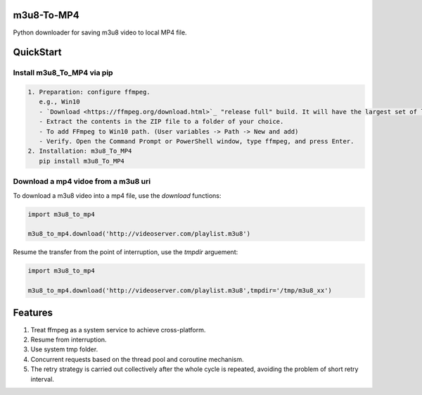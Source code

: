 .. image:: https://img.shields.io/pypi/v/m3u8-To-MP4?style=flat-square   :alt: PyPI


m3u8-To-MP4
============

Python downloader for saving m3u8 video to local MP4 file.

QuickStart
=============


Install m3u8_To_MP4 via pip
---------------------------------------


.. code-block:: python

   1. Preparation: configure ffmpeg.
      e.g., Win10
      - `Download <https://ffmpeg.org/download.html>`_ "release full" build. It will have the largest set of libraries with greater functionality.
      - Extract the contents in the ZIP file to a folder of your choice.
      - To add FFmpeg to Win10 path. (User variables -> Path -> New and add)
      - Verify. Open the Command Prompt or PowerShell window, type ffmpeg, and press Enter.
   2. Installation: m3u8_To_MP4
      pip install m3u8_To_MP4


Download a mp4 vidoe from a m3u8 uri
---------------------------------------

To download a m3u8 video into a mp4 file, use the `download` functions:

.. code-block:: python

    import m3u8_to_mp4

    m3u8_to_mp4.download('http://videoserver.com/playlist.m3u8')



Resume the transfer from the point of interruption, use the `tmpdir` arguement:

.. code-block:: python

    import m3u8_to_mp4

    m3u8_to_mp4.download('http://videoserver.com/playlist.m3u8',tmpdir='/tmp/m3u8_xx')




Features
=============
#. Treat ffmpeg as a system service to achieve cross-platform.
#. Resume from interruption.
#. Use system tmp folder.
#. Concurrent requests based on the thread pool and coroutine mechanism.
#. The retry strategy is carried out collectively after the whole cycle is repeated, avoiding the problem of short retry interval.

.. _ffmpeg: http://www.ffmpeg.org/download.html